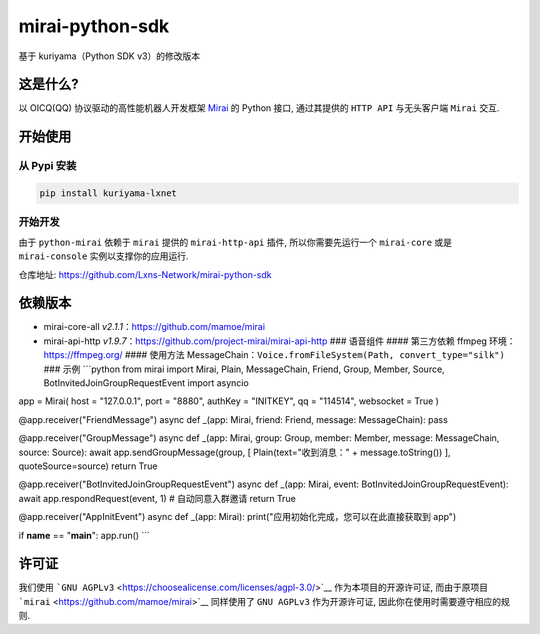 mirai-python-sdk
================

基于 kuriyama（Python SDK v3）的修改版本

这是什么?
~~~~~~~~~

以 OICQ(QQ) 协议驱动的高性能机器人开发框架
`Mirai <https://github.com/mamoe/mirai>`__ 的 Python 接口, 通过其提供的
``HTTP API`` 与无头客户端 ``Mirai`` 交互.

开始使用
~~~~~~~~

从 Pypi 安装
^^^^^^^^^^^^

.. code:: bash

    pip install kuriyama-lxnet

开始开发
^^^^^^^^

由于 ``python-mirai`` 依赖于 ``mirai`` 提供的 ``mirai-http-api`` 插件,
所以你需要先运行一个 ``mirai-core`` 或是 ``mirai-console``
实例以支撑你的应用运行.

仓库地址: https://github.com/Lxns-Network/mirai-python-sdk

依赖版本
~~~~~~~~

-  mirai-core-all *v2.1.1*\ ：https://github.com/mamoe/mirai
-  mirai-api-http
   *v1.9.7*\ ：https://github.com/project-mirai/mirai-api-http ###
   语音组件 #### 第三方依赖 ffmpeg 环境：https://ffmpeg.org/ ####
   使用方法
   MessageChain：\ ``Voice.fromFileSystem(Path, convert_type="silk")``
   ### 示例 \`\`\`python from mirai import Mirai, Plain, MessageChain,
   Friend, Group, Member, Source, BotInvitedJoinGroupRequestEvent import
   asyncio

app = Mirai( host = "127.0.0.1", port = "8880", authKey = "INITKEY", qq
= "114514", websocket = True )

@app.receiver("FriendMessage") async def \_(app: Mirai, friend: Friend,
message: MessageChain): pass

@app.receiver("GroupMessage") async def \_(app: Mirai, group: Group,
member: Member, message: MessageChain, source: Source): await
app.sendGroupMessage(group, [ Plain(text="收到消息：" +
message.toString()) ], quoteSource=source) return True

@app.receiver("BotInvitedJoinGroupRequestEvent") async def \_(app:
Mirai, event: BotInvitedJoinGroupRequestEvent): await
app.respondRequest(event, 1) # 自动同意入群邀请 return True

@app.receiver("AppInitEvent") async def \_(app: Mirai):
print("应用初始化完成，您可以在此直接获取到 app")

if **name** == "**main**\ ": app.run() \`\`\`

许可证
~~~~~~

我们使用
```GNU AGPLv3`` <https://choosealicense.com/licenses/agpl-3.0/>`__
作为本项目的开源许可证, 而由于原项目
```mirai`` <https://github.com/mamoe/mirai>`__ 同样使用了 ``GNU AGPLv3``
作为开源许可证, 因此你在使用时需要遵守相应的规则.
